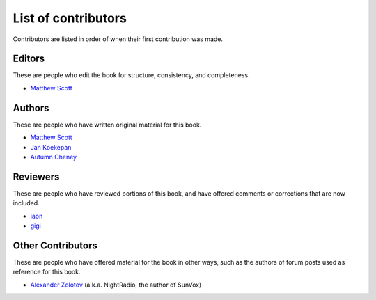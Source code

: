====================
List of contributors
====================

Contributors are listed in order of when their first contribution was made.

Editors
=======

These are people who edit the book for structure, consistency, and completeness.

* `Matthew Scott <https://github.com/gldnspud>`__

Authors
=======

These are people who have written original material for this book.

* `Matthew Scott <https://github.com/gldnspud>`__
* `Jan Koekepan <https://jankoekepan.bandcamp.com/>`__
* `Autumn Cheney <https://github.com/autumncheney/>`__

Reviewers
=========

These are people who have reviewed portions of this book,
and have offered comments or corrections that are now included.

* `iaon <http://www.warmplace.ru/forum/memberlist.php?mode=viewprofile&u=7901>`__
* `gigi <http://www.warmplace.ru/forum/memberlist.php?mode=viewprofile&u=7348>`__

Other Contributors
==================

These are people who have offered material for the book in other ways,
such as the authors of forum posts used as reference for this book.

* `Alexander Zolotov <http://www.warmplace.ru/about.php>`__
  (a.k.a. NightRadio, the author of SunVox)
